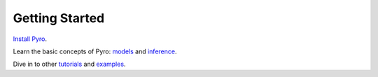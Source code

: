 Getting Started
===============

`Install Pyro <http://pyro.ai#install>`_.

Learn the basic concepts of Pyro:
`models <http://pyro.ai/examples/intro_part_i.html>`_ and
`inference <https://pyro.ai/examples/svi_part_i.html>`_.

Dive in to other `tutorials <http://pyro.ai/examples>`_ and
`examples <https://github.com/uber/pyro/tree/dev/examples>`_.
